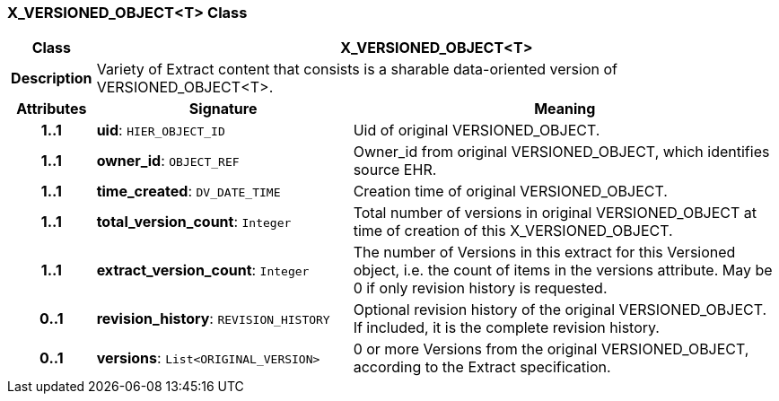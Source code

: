 === X_VERSIONED_OBJECT<T> Class

[cols="^1,3,5"]
|===
h|*Class*
2+^h|*X_VERSIONED_OBJECT<T>*

h|*Description*
2+a|Variety of Extract content that consists is a sharable data-oriented version of VERSIONED_OBJECT<T>.

h|*Attributes*
^h|*Signature*
^h|*Meaning*

h|*1..1*
|*uid*: `HIER_OBJECT_ID`
a|Uid of original VERSIONED_OBJECT.

h|*1..1*
|*owner_id*: `OBJECT_REF`
a|Owner_id from original VERSIONED_OBJECT, which identifies source EHR.

h|*1..1*
|*time_created*: `DV_DATE_TIME`
a|Creation time of original VERSIONED_OBJECT.

h|*1..1*
|*total_version_count*: `Integer`
a|Total number of versions in original VERSIONED_OBJECT at time of creation of this X_VERSIONED_OBJECT.

h|*1..1*
|*extract_version_count*: `Integer`
a|The number of Versions in this extract for this Versioned object, i.e. the count of items in the versions attribute. May be 0 if only revision history is requested.

h|*0..1*
|*revision_history*: `REVISION_HISTORY`
a|Optional revision history of the original VERSIONED_OBJECT. If included, it is the complete revision history.

h|*0..1*
|*versions*: `List<ORIGINAL_VERSION>`
a|0 or more Versions from the original VERSIONED_OBJECT, according to the Extract specification.
|===
